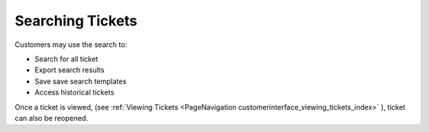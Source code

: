 Searching Tickets
#################
.. _PageNavigation customerinderface_searching_tickets_index:

.. image:: images/customer_user_ticket_search.png
    :alt: Customer User


Customers may use the search to:

- Search for all ticket
- Export search results
- Save save search templates
- Access historical tickets

Once a ticket is viewed, (see :ref:`Viewing Tickets <PageNavigation customerinterface_viewing_tickets_index>` ), ticket can also be reopened.
